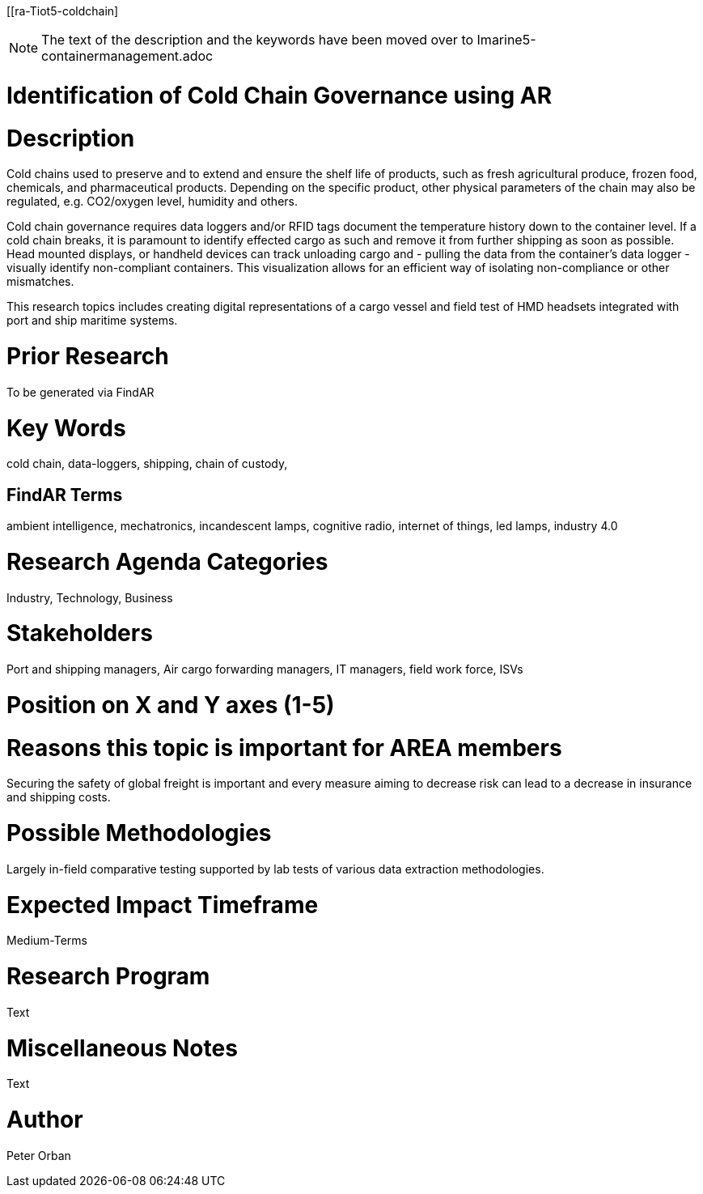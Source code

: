[[ra-Tiot5-coldchain]

NOTE: The text of the description and the keywords have been moved over to Imarine5-containermanagement.adoc 

# Identification of Cold Chain Governance using AR

# Description
Cold chains used to preserve and to extend and ensure the shelf life of products, such as fresh agricultural produce, frozen food, chemicals, and pharmaceutical products. Depending on the specific product, other physical parameters of the chain may also be regulated, e.g. CO2/oxygen level, humidity and others.

Cold chain governance requires data loggers and/or RFID tags document the temperature history down to the container level. If a cold chain breaks, it is paramount to identify effected cargo as such and remove it from further shipping as soon as possible.
Head mounted displays, or handheld devices can track unloading cargo and - pulling the data from the container’s data logger - visually identify non-compliant containers. This visualization allows for an efficient way of isolating non-compliance or other mismatches.

This research topics includes creating digital representations of a cargo vessel and field test of HMD headsets integrated with port and ship maritime systems.

# Prior Research
To be generated via FindAR

# Key Words
cold chain, data-loggers, shipping, chain of custody,

## FindAR Terms
ambient intelligence, mechatronics, incandescent lamps, cognitive radio, internet of things, led lamps, industry 4.0

# Research Agenda Categories
Industry, Technology, Business

# Stakeholders
Port and shipping managers, Air cargo forwarding managers, IT managers, field work force, ISVs

# Position on X and Y axes (1-5)

# Reasons this topic is important for AREA members
Securing the safety of global freight is important and every measure aiming to decrease risk can lead to a decrease in insurance and shipping costs.

# Possible Methodologies
Largely in-field comparative testing supported by lab tests of various data extraction methodologies.

# Expected Impact Timeframe
Medium-Terms

# Research Program
Text

# Miscellaneous Notes
Text

# Author
Peter Orban
